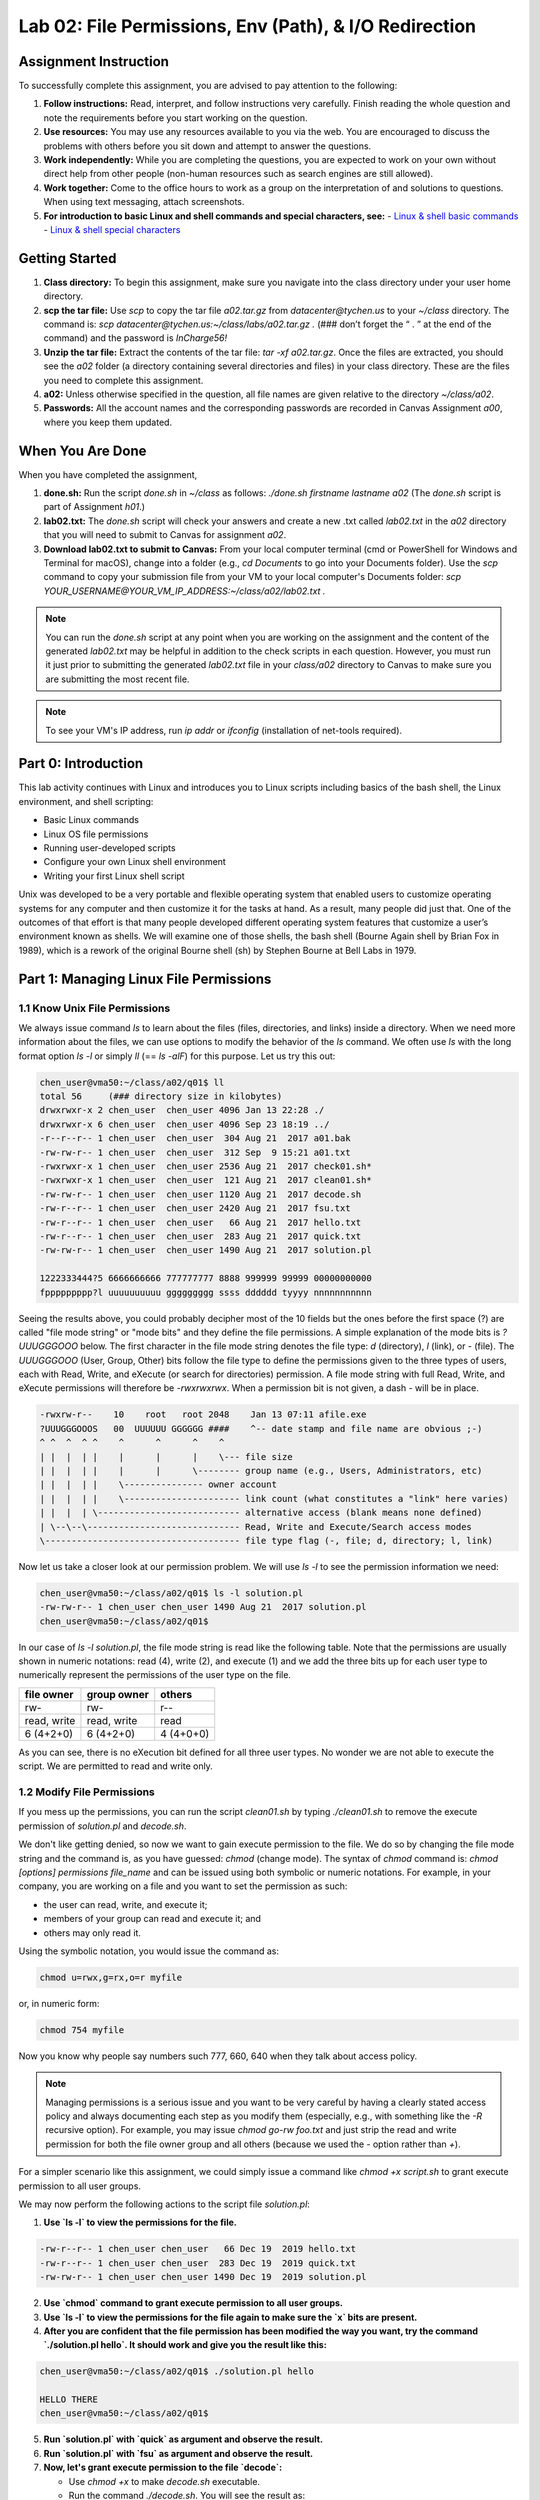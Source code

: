 Lab 02: File Permissions, Env (Path), & I/O Redirection
=======================================================

Assignment Instruction
----------------------

To successfully complete this assignment, you are advised to pay attention to the following:

1. **Follow instructions:** Read, interpret, and follow instructions very carefully. Finish reading the whole question and note the requirements before you start working on the question.
2. **Use resources:** You may use any resources available to you via the web. You are encouraged to discuss the problems with others before you sit down and attempt to answer the questions.
3. **Work independently:** While you are completing the questions, you are expected to work on your own without direct help from other people (non-human resources such as search engines are still allowed).
4. **Work together:** Come to the office hours to work as a group on the interpretation of and solutions to questions. When using text messaging, attach screenshots.
5. **For introduction to basic Linux and shell commands and special characters, see:**
   - `Linux & shell basic commands <https://bashnet.org/docs/linux_shell_commands.php>`_
   - `Linux & shell special characters <https://bashnet.org/docs/linux_special_characters.php>`_

Getting Started
---------------

1. **Class directory:** To begin this assignment, make sure you navigate into the class directory under your user home directory.
2. **scp the tar file:** Use `scp` to copy the tar file `a02.tar.gz` from `datacenter@tychen.us` to your `~/class` directory. The command is: `scp datacenter@tychen.us:~/class/labs/a02.tar.gz .` (### don’t forget the “ . ” at the end of the command) and the password is `InCharge56!`
3. **Unzip the tar file:** Extract the contents of the tar file: `tar -xf a02.tar.gz`. Once the files are extracted, you should see the `a02` folder (a directory containing several directories and files) in your class directory. These are the files you need to complete this assignment.
4. **a02:** Unless otherwise specified in the question, all file names are given relative to the directory `~/class/a02`.
5. **Passwords:** All the account names and the corresponding passwords are recorded in Canvas Assignment `a00`, where you keep them updated.

When You Are Done
-----------------

When you have completed the assignment,

1. **done.sh:** Run the script `done.sh` in `~/class` as follows:
   `./done.sh firstname lastname a02` (The `done.sh` script is part of Assignment `h01`.)
2. **lab02.txt:** The `done.sh` script will check your answers and create a new .txt called `lab02.txt` in the `a02` directory that you will need to submit to Canvas for assignment `a02`.
3. **Download lab02.txt to submit to Canvas:** From your local computer terminal (cmd or PowerShell for Windows and Terminal for macOS), change into a folder (e.g., `cd Documents` to go into your Documents folder). Use the `scp` command to copy your submission file from your VM to your local computer's Documents folder:
   `scp YOUR_USERNAME@YOUR_VM_IP_ADDRESS:~/class/a02/lab02.txt .`
   
.. note:: You can run the `done.sh` script at any point when you are working on the assignment and the content of the generated `lab02.txt` may be helpful in addition to the check scripts in each question. However, you must run it just prior to submitting the generated `lab02.txt` file in your `class/a02` directory to Canvas to make sure you are submitting the most recent file.
   
.. note:: To see your VM's IP address, run `ip addr` or `ifconfig` (installation of net-tools required).

Part 0: Introduction
--------------------

This lab activity continues with Linux and introduces you to Linux scripts including basics of the bash shell, the Linux environment, and shell scripting:

- Basic Linux commands
- Linux OS file permissions
- Running user-developed scripts
- Configure your own Linux shell environment
- Writing your first Linux shell script

Unix was developed to be a very portable and flexible operating system that enabled users to customize operating systems for any computer and then customize it for the tasks at hand. As a result, many people did just that. One of the outcomes of that effort is that many people developed different operating system features that customize a user’s environment known as shells. We will examine one of those shells, the bash shell (Bourne Again shell by Brian Fox in 1989), which is a rework of the original Bourne shell (sh) by Stephen Bourne at Bell Labs in 1979.

Part 1: Managing Linux File Permissions
---------------------------------------

1.1 Know Unix File Permissions
~~~~~~~~~~~~~~~~~~~~~~~~~~~~~~

We always issue command `ls` to learn about the files (files, directories, and links) inside a directory. When we need more information about the files, we can use options to modify the behavior of the `ls` command. We often use `ls` with the long format option `ls -l` or simply `ll` (== `ls -alF`) for this purpose. Let us try this out:

.. code-block:: bash

   chen_user@vma50:~/class/a02/q01$ ll
   total 56     (### directory size in kilobytes)
   drwxrwxr-x 2 chen_user  chen_user 4096 Jan 13 22:28 ./
   drwxrwxr-x 6 chen_user  chen_user 4096 Sep 23 18:19 ../
   -r--r--r-- 1 chen_user  chen_user  304 Aug 21  2017 a01.bak
   -rw-rw-r-- 1 chen_user  chen_user  312 Sep  9 15:21 a01.txt
   -rwxrwxr-x 1 chen_user  chen_user 2536 Aug 21  2017 check01.sh*
   -rwxrwxr-x 1 chen_user  chen_user  121 Aug 21  2017 clean01.sh*
   -rw-rw-r-- 1 chen_user  chen_user 1120 Aug 21  2017 decode.sh
   -rw-r--r-- 1 chen_user  chen_user 2420 Aug 21  2017 fsu.txt
   -rw-r--r-- 1 chen_user  chen_user   66 Aug 21  2017 hello.txt
   -rw-r--r-- 1 chen_user  chen_user  283 Aug 21  2017 quick.txt
   -rw-rw-r-- 1 chen_user  chen_user 1490 Aug 21  2017 solution.pl

   1222333444?5 6666666666 777777777 8888 999999 99999 00000000000 
   fppppppppp?l uuuuuuuuuu ggggggggg ssss dddddd tyyyy nnnnnnnnnnn 

Seeing the results above, you could probably decipher most of the 10 fields but the ones before the first space (?) are called "file mode string" or "mode bits" and they define the file permissions. A simple explanation of the mode bits is `?UUUGGGOOO` below. The first character in the file mode string denotes the file type: `d` (directory), `l` (link), or `-` (file). The `UUUGGGOOO` (User, Group, Other) bits follow the file type to define the permissions given to the three types of users, each with Read, Write, and eXecute (or search for directories) permission. A file mode string with full Read, Write, and eXecute permissions will therefore be `-rwxrwxrwx`. When a permission bit is not given, a dash `-` will be in place.

.. code-block:: bash

   -rwxrw-r--    10    root   root 2048    Jan 13 07:11 afile.exe
   ?UUUGGGOOOS   00  UUUUUU GGGGGG ####    ^-- date stamp and file name are obvious ;-)
   ^ ^  ^  ^ ^    ^      ^      ^    ^
   | |  |  | |    |      |      |    \--- file size
   | |  |  | |    |      |      \-------- group name (e.g., Users, Administrators, etc)
   | |  |  | |    \--------------- owner account
   | |  |  | |    \---------------------- link count (what constitutes a "link" here varies)
   | |  |  | \--------------------------- alternative access (blank means none defined)
   | \--\--\----------------------------- Read, Write and Execute/Search access modes
   \------------------------------------- file type flag (-, file; d, directory; l, link)

Now let us take a closer look at our permission problem. We will use `ls -l` to see the permission information we need:

.. code-block:: bash

   chen_user@vma50:~/class/a02/q01$ ls -l solution.pl 
   -rw-rw-r-- 1 chen_user chen_user 1490 Aug 21  2017 solution.pl
   chen_user@vma50:~/class/a02/q01$  

In our case of `ls -l solution.pl`, the file mode string is read like the following table. Note that the permissions are usually shown in numeric notations: read (4), write (2), and execute (1) and we add the three bits up for each user type to numerically represent the permissions of the user type on the file.

.. list-table::
   :header-rows: 1

   * - file owner
     - group owner
     - others
   * - rw-
     - rw-
     - r--
   * - read, write
     - read, write
     - read
   * - 6 (4+2+0)
     - 6 (4+2+0)
     - 4 (4+0+0)

As you can see, there is no eXecution bit defined for all three user types. No wonder we are not able to execute the script. We are permitted to read and write only.

1.2 Modify File Permissions
~~~~~~~~~~~~~~~~~~~~~~~~~~~

If you mess up the permissions, you can run the script `clean01.sh` by typing `./clean01.sh` to remove the execute permission of `solution.pl` and `decode.sh`.

We don't like getting denied, so now we want to gain execute permission to the file. We do so by changing the file mode string and the command is, as you have guessed: `chmod` (change mode). The syntax of `chmod` command is: `chmod [options] permissions file_name` and can be issued using both symbolic or numeric notations. For example, in your company, you are working on a file and you want to set the permission as such:

- the user can read, write, and execute it;
- members of your group can read and execute it; and
- others may only read it.

Using the symbolic notation, you would issue the command as:

.. code-block:: bash

   chmod u=rwx,g=rx,o=r myfile 

or, in numeric form:

.. code-block:: bash

   chmod 754 myfile

Now you know why people say numbers such 777, 660, 640 when they talk about access policy.

.. note:: Managing permissions is a serious issue and you want to be very careful by having a clearly stated access policy and always documenting each step as you modify them (especially, e.g., with something like the `-R` recursive option). For example, you may issue `chmod go-rw foo.txt` and just strip the read and write permission for both the file owner group and all others (because we used the `-` option rather than `+`).

For a simpler scenario like this assignment, we could simply issue a command like `chmod +x script.sh` to grant execute permission to all user groups.

We may now perform the following actions to the script file `solution.pl`:

1. **Use `ls -l` to view the permissions for the file.**
   
.. code-block:: bash

   -rw-r--r-- 1 chen_user chen_user   66 Dec 19  2019 hello.txt
   -rw-r--r-- 1 chen_user chen_user  283 Dec 19  2019 quick.txt
   -rw-rw-r-- 1 chen_user chen_user 1490 Dec 19  2019 solution.pl

2. **Use `chmod` command to grant execute permission to all user groups.**

3. **Use `ls -l` to view the permissions for the file again to make sure the `x` bits are present.**

4. **After you are confident that the file permission has been modified the way you want, try the command `./solution.pl hello`. It should work and give you the result like this:**

.. code-block:: bash

   chen_user@vma50:~/class/a02/q01$ ./solution.pl hello

   HELLO THERE
   chen_user@vma50:~/class/a02/q01$ 

5. **Run `solution.pl` with `quick` as argument and observe the result.**

6. **Run `solution.pl` with `fsu` as argument and observe the result.**

7. **Now, let's grant execute permission to the file `decode`:**

   - Use `chmod +x` to make `decode.sh` executable.
   - Run the command `./decode.sh`. You will see the result as:

.. code-block:: bash

   chen_user@vma50:~/class/a02/q01$ ./decode.sh 
   File 1: encoded file: hello.txt
   File 2: encoded file: quick.txt
   File 3: encoded file: fsu.txt
   See the file results.txt for results
   chen_user@vma50:~/class/a02/q01$ 

The file `results.txt` will be automatically created as an output file of running `decode.sh`.

8. **Finally, run `check01.sh` and ensure you receive the OK's.**

Now that you have practiced modifying file permissions in Linux, answer the following questions to assess your understanding of this important topic.

**nano a01.txt to answer the following questions for Part 1.**

A. Enter DONE on this line when you are done with this part of the lab. 

B. Which of the commands on the right (1-5) will list the permissions of the file `decode.sh`?

1. ./decode.sh

2. chmod +x decode.sh

3. ls -l decode.sh

4. chmod o-w decode.sh

5. chmod o+w decode.sh

C. Which of the commands on the right (1-5) will add executable permission to `decode.sh`?

D. Which of the commands on the right (1-5) will run the program `decode.sh`?

E. Which command on the right (1-5) will add write privileges for others for `decode.sh`?

We will learn about Linux file permissions and how to change the permissions by modifying the file mode string of a file.

Part 2: Customizing Linux Shell: PATH
-------------------------------------

Unix was created to allow users to modify and customize the operating system. We will learn how to customize our system by:

- Creating a user bin directory to place our own executable files.
- Updating the `$PATH` environment variables to enable running the executables in the new bin directory everywhere in the system.

Use the directory `~/class/a02/q02` to complete this part of the lab and to record your answers for this part of the assignment.

2.1 $PATH and bin directories
~~~~~~~~~~~~~~~~~~~~~~~~~~~~~

For security reasons, after we modify (`chmod`) the permission mode of a text file to become executable, we need to run the executable script like: `./script.sh` (with the dot slash before the script) because the script can only be run in its present directory but not from other directories in the system. This is a good security practice, but we can imagine that we may write some executables that we want to run when we are in different paths/directories in the system (or even run by different users). We can either:

- create a soft link (`ln -s filename linkname`) (similar to shortcut in Windows or Make Alias in macOS) to the file wherever we want to run it, or
- place the file in a directory (such as bin) that contains compiled binary files and executable scripts to be run from different directory locations in the system.

The dot (.) in `./script_name.sh` we place in front of the script is needed because the executable is not a built-in command (either shell built-in or system utility) and can only be run in the present directory with dot-slash or source (~= .). To run an executable globally in the environment, when an executable is run, Unix will check if the directory containing the executable file is specified in the `PATH` environment variable. If it is, then the executable will be executed directly. Otherwise, it can only be run locally in the present working directory using dot slash. So, if we created some executable scripts that we want to run across the system, we can either:

- place them into one of the directories in the `$PATH` environment variable, or
- add the containing directory into the `$PATH` variable.

If you print the PATH variable (`echo $PATH`) now, you will see the directories in the `PATH` variable like this (the colons : are separators):

.. code-block:: bash

   chen_user@vma50:~$ echo $PATH
   /home/chen_user/bin:/home/chen_user/.local/bin:/usr/local/sbin:/usr/local/bin:/usr/sbin:/usr/bin:/sbin:/bin:/usr/games:/usr/local/games:/snap/bin
   chen_user@vma50:~$ 

As you can see, there are several `bin` directories (`bin` stands for binary; meaning compiled executable files). Now we know that the `./` in front of the script is used to instruct the operating system that we do want to run this executable in the present working directory, which is not in `$PATH`. (Alternatively, you can run an executable using `source` or `dot` with a full path specified.)

Let us create a user bin and place the executable `decode.sh` into it, then update `$PATH` to include the user bin directory:

- Navigate to your user home directory;
- Create the `/home/username/bin`, or `~/bin`, directory.
- `cp decode.sh` from `q01/` to your `~/bin` directory.

2.2 Update the PATH Environment Variable
~~~~~~~~~~~~~~~~~~~~~~~~~~~~~~~~~~~~~~~~

We use the `export` command to mark environment variables to be exported to all processes started from the current shell session so they can be accessed by the subshells. Now we can update your `PATH` environment variable to include `~/bin` as follows.

.. code-block:: bash

   export PATH=$PATH:~/bin 

Change back to your `a02/q02` directory and make sure you can run `decode.sh` without the `./`

**Check Your Work**

Navigate to your `class/a02/q02` directory.

Edit the file `a02.txt` using the command `nano a02.txt`

Use the arrow keys to move the cursor to the line starting with “A.”

Enter the word “DONE” on the line starting with “A.”

Save the file (using ^-X)

Run the script `check02.sh` (run as `./check02.sh`) to check your answer

Part 3: Running Shell Scripts
-----------------------------

We have learned about command output redirection in Lab 1 to do redirect text streams to create/overwrite, append, and merge text files. Instead of issuing the command directly in the shell/CLI, let us write a shell script to do the job.

You will find that shell scripting uses commands just like issuing commands in the command line (CLI).

3.0 hello, world
~~~~~~~~~~~~~~~~

As a convention, the first program to write would output the string "Hello, World!" We will learn how to print "hello, world" to the terminal by creating a script, change its permission mode, and execute the file to print (echo) "hello, world."

Some say the level of difficulty of a computer language can be measured by how many lines of code are needed to print the sentence "Hello, World!" to the screen.

Recall Java
~~~~~~~~~~~

Let us start with something we already know something about. Many of you have learned Java or a similar language. In Java, we would write the following code in a text editor or IDE (integrated development environment) as `HelloWorld.java`:

.. code-block:: java

   public class HelloWorld {
       public static void main(String[] args) {
           System.out.println("Hello, World");
       }
   }  

After we have the raw source code, we use the compiler `javac` (part of JDK, Java Development Kit) to compile the source code (`javac HelloWorld.java`) into bytecode file `HelloWorld.class` and run it using `java HelloWorld`. If you use an IDE, the compiling and running are usually done as part of the IDE interface.

hello world in bash
~~~~~~~~~~~~~~~~~~~

In Bash and other shell languages, programmers take advantage of the existing tools (commands and utilities) in the OS. Actually, the term "shell" began as a name for a "command processor" and a shell is both an interface to the OS (a CLI as opposed to GUI) and a command language interpreter that helps us run scripts. To print "hello, world", we can simply do:

.. code-block:: bash

   chen_user@vma50:~$ echo "hello, world"
   hello, world
   chen_user@vma50:~$ 

Sometimes we feel more comfortable to code such functionality into a file so we can use the program repeatedly. We can use a text editor for this purpose by running

.. code-block:: bash

   chen_user@vma50:~$ nano hello_world

to open nano and insert the same command inside the text document:

.. code-block:: bash

   echo "hello, world"

Save the plain text file, make it executable (`chmod +x`: change mode add eXecute) and run it using the dot slash notation:

.. code-block:: bash

   chen_user@vma50:~$ chmod +x hello_world 
   chen_user@vma50:~$ ./hello_world 
   hello, world
   chen_user@vma50:~$

3.1 Running Scripts (Redirecting Text Stream)
~~~~~~~~~~~~~~~~~~~~~~~~~~~~~~~~~~~~~~~~~~~~~

We want to:

- Observe a script to learn how a script can look like, and
- Run some user-created scripts to generate text streams and redirect the data to files, which we practiced a little in Lab 01 (`a01`) already. As opposed to running Unix utilities or Bash commands one by one in the command line, scripts can contain multiple commands in a sequence.

Use the directory `~/class/a02/q03` to complete this part of the lab and to record your answers for this part of the assignment.

Observe simple.sh
~~~~~~~~~~~~~~~~~

Here we want to run the script `simple.sh` and redirect the output to `simple.txt`, but let us take a peek inside the script:

.. code-block:: bash

   chen_user@vma50:~/class/a02/q03$ cat simple.sh 
   #!/bin/bash
   #
   #  Script used to print information about this computer
   #
   echo "STARTING $0"
   echo "Script    : $0"
   echo "User      : $USER"
   echo "Home      : $HOME"
   echo "Directory : `pwd`"
   echo "Date      : `date`"
   echo "==========================================="
   echo
   echo "Users currently logged are : " 
   w | cut -d " " -f 1 - | grep -v USER | sort -u
   echo
   echo "This is `uname -s` running on a `uname -m` processor."
   echo
   echo "The system has been up for this long :`uptime`"
   echo
   echo "There are `ps -a | wc -l` processes running"
   echo
   echo "==========================================="
   echo
   echo "ENDING $0"

   chen_user@vma50:~/class/a02/q03$

We see that there are a lot of `echo`'s in this script and it looks quite "flat" comparing to, e.g., Java source code. Some of the obvious elements:

- `#!/bin/bash`: The first line includes:
  - the shebang (`#!`) to instruct the OS that this text file is actually a script, and
  - the interpreter directive (`/bin/bash`) to point to the interpreter to be used for this script. In this case, we use `bash` as our interpreter, which is located in `/bin` directory for binary files:

.. code-block:: bash

   chen_user@vma50:/bin$ ls -l bash
   -rwxr-xr-x 1 root root 1037528 May 16  2017 bash
   chen_user@vma50:/bin$  

- `#`: The number sign `#` is a single line comment symbol. There is no multi-line comment in bash. The comment symbol and all the following characters in the same line are ignored by the interpreter.
- `echo`: The `echo` command displays text by printing the text to terminal (standard output, STDOUT). Note that double quotes `"` are used around text string.
- `w`: The `w` command shows what users are logged in.
- `$`: A dollar sign `$` before a character string is a prefix for accessing the variable. A variable can be assigned a value. In other words, a variable is a pointer to a value. In shell scripting we may create our own variables in the script or use existing environment variables and shell variables.

Run simple.sh
~~~~~~~~~~~~~

We want to run `simple.sh` and redirect the results to a text file `simple.txt`.

1. Run `./simple.sh` to observe the output of the file in the shell.
2. Run `./simple.sh > simple.txt` to redirect the output to `simple.txt` instead of STDOUT.
3. Use `ls -l` to make sure `simple.txt` is created and the timestamp is current.

.. code-block:: bash

   -rw-rw-r-- 1 chen_user chen_user  514 Jan 16 19:11 simple.txt

Run pinger.sh
~~~~~~~~~~~~~

Using the script `pinger.sh`, we want to find active computers on your network using the `ping` command. Let us do the following:

1. Run the script `pinger.sh` without data redirection to observe how this script scans the range of hosts and output to the terminal. If you have access to a range of computers in your network, you should see something like this:

.. code-block:: bash

   ...
   Use ping to check connection with vma15.cci.local
   PING vma15.cci.local (192.168.60.25) 56(84) bytes of data.
   64 bytes from vma15.cci.local (192.168.60.25): icmp_seq=1 ttl=64 time=5.52 ms
   64 bytes from vma15.cci.local (192.168.60.25): icmp_seq=2 ttl=64 time=2.65 ms
   ...

In addition to output to the STDOUT (standard output, the terminal), `pinger.sh` also generates a file called `whoami.txt` by `echo`ing a bunch of information to an output file (line #5 of `pinger.sh`) called `whoami.txt`. Use `ls -l` to check the timestamp to make sure the file is current and use `cat` to view the content of the file.

Examine the script `pinger.sh` will show you how the file `whoami.txt` is created. You will see:

- a lot of `echo`'s
- some variable assignments such as `output="whoami.txt"`
- a `for` loop
- several appended output redirection `>> $output` (# this is how we create `whoami.txt`)

Remove `whoami.txt` to make sure that `pinger.sh` will create two text files at the same time in next step. (Note that because we use the overwrite redirection operator `>` before the appended redirection operators `>>`, no matter how many times we run `pinger.sh`, we will have a fresh copy of `whoami.txt` because each time we run `pinger.sh`, `whoami.txt` is overwritten.)

Finally, run `pinger.sh > pinger.txt`. This time, you should not see the output to terminal. This process will take a few seconds.

**Check Your Work**

If it’s not tested, it doesn’t work. Make sure you have actually created two output files: `pinger.txt` and `whoami.txt`. Use `ls -lt` to find out.

Use `cat` to merge these two files (`pinger.txt` and `whoami.txt`) into a single file, which we will call `complete.txt`. 

3.2 Shell Scripting
~~~~~~~~~~~~~~~~~~~

Shell languages, including Bash, are referred to as both the command line interface (CLI, the interface) and the command language (including the instruction set and an interpreter to run your scripts). Shell languages are command languages because they take advantage of the commands shipped with the OS. In addition, shells often have built-in commands to extend the functionality of the OS.

Here we are creating our first script after the "hello, world." In directory `q03`, using the text editor `nano`, create a script called `q03.sh` (don't forget to `chmod +x`) that would:

- create the above three output files (`simple.txt`, `whoami.txt`, and `pinger.txt`), and then
- merge the three files into a single file called `q03.txt`.

**Hint:** Generate the files first, then use the `cat` command to merge the files. You can do this step by step by concatenating two files twice or just `cat` all three files at once.

**Check Your Work**

1. Change to your `class/a01/q03` directory.
2. Edit the file `a03.txt` using the command `nano a03.txt`
3. Use the arrow keys to move the cursor to the line starting with “A.”
4. Enter the word “DONE” on the line starting with “A.”
5. Save the file (using Ctrl-X)
6. Run the script `check03.sh` (using `./check03.sh`) to check your answer

**Turing Completeness**

In case you are wondering what really is a "programming language," a good criterion for making the judgment is Turing completeness. After all, a programming language is an instruction set (vocabulary) with syntax and semantics (rules), along with a type system and a runtime (plus standard library) in order to "compute." This criterion uses the "function" (Turing completeness means being able to solve all computable problems) of a language to decide whether an artificial computer language is a "programming language." Markup languages such as HTML and XML and style sheet languages such as CSS are therefore generally not considered as "programming languages" because they are designed to describe presentation rather than function (although some would disagree). In this sense, SQL (Structured Query Language) is also not a programming language because it does data management but does not meet the criterion of Turing completeness.

**Built-in vs Utility**

An interesting and subtle distinction between the shell built-in commands and the commands shipped with the Unix-like OS: "A built-in command is part of the shell itself. A utility is an executable program that is installed (usually in a system directory such as `/bin`) which the shell executes."
